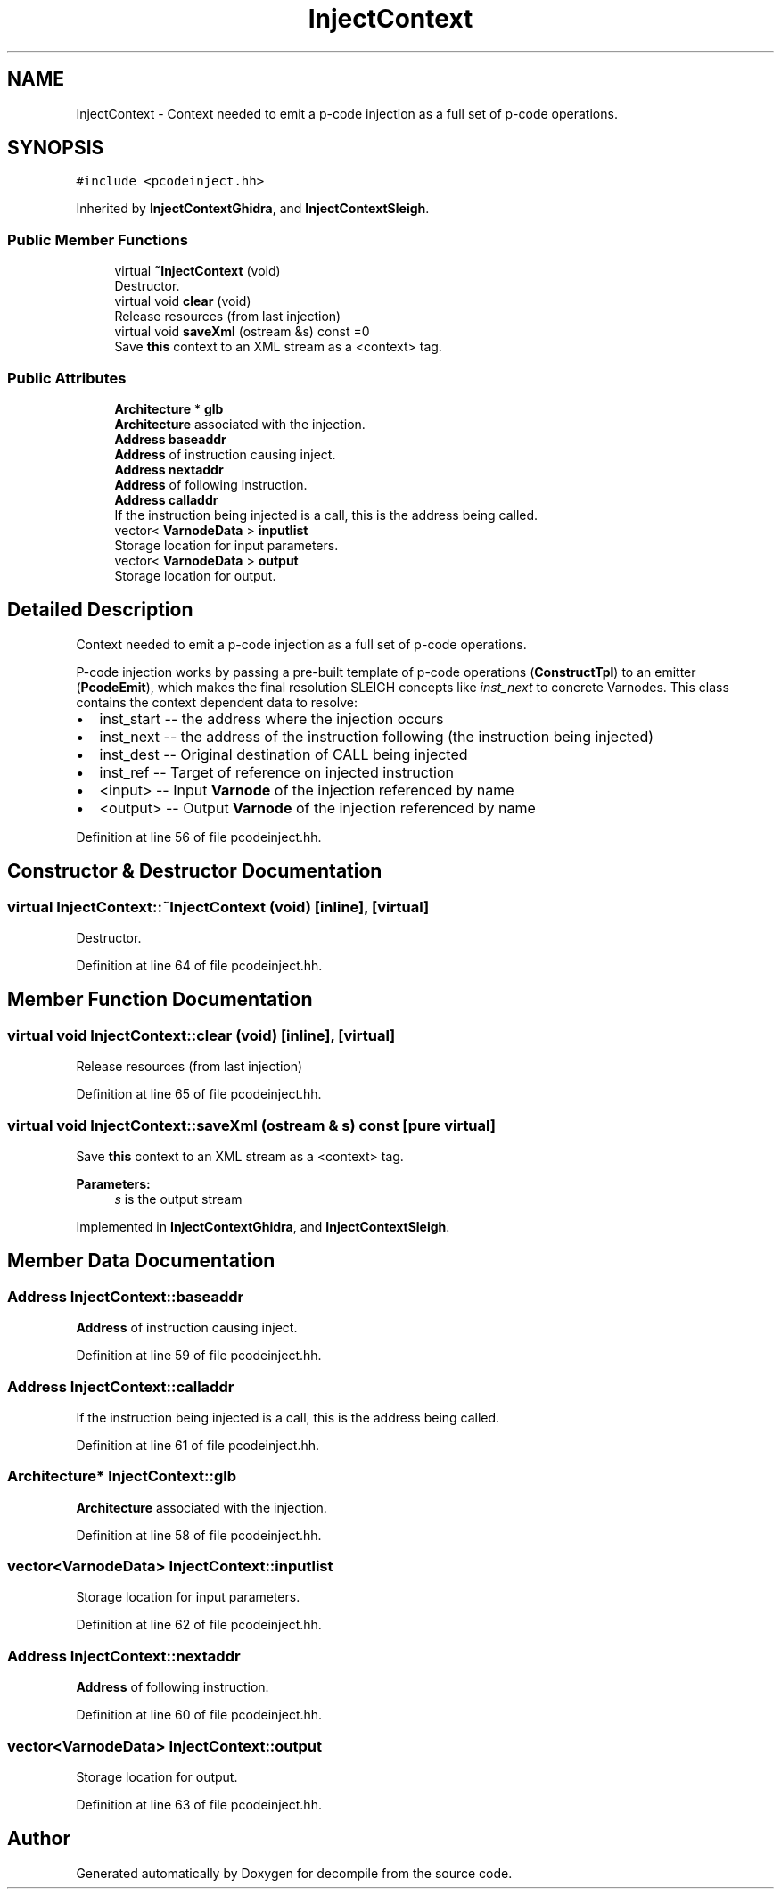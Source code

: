 .TH "InjectContext" 3 "Sun Apr 14 2019" "decompile" \" -*- nroff -*-
.ad l
.nh
.SH NAME
InjectContext \- Context needed to emit a p-code injection as a full set of p-code operations\&.  

.SH SYNOPSIS
.br
.PP
.PP
\fC#include <pcodeinject\&.hh>\fP
.PP
Inherited by \fBInjectContextGhidra\fP, and \fBInjectContextSleigh\fP\&.
.SS "Public Member Functions"

.in +1c
.ti -1c
.RI "virtual \fB~InjectContext\fP (void)"
.br
.RI "Destructor\&. "
.ti -1c
.RI "virtual void \fBclear\fP (void)"
.br
.RI "Release resources (from last injection) "
.ti -1c
.RI "virtual void \fBsaveXml\fP (ostream &s) const =0"
.br
.RI "Save \fBthis\fP context to an XML stream as a <context> tag\&. "
.in -1c
.SS "Public Attributes"

.in +1c
.ti -1c
.RI "\fBArchitecture\fP * \fBglb\fP"
.br
.RI "\fBArchitecture\fP associated with the injection\&. "
.ti -1c
.RI "\fBAddress\fP \fBbaseaddr\fP"
.br
.RI "\fBAddress\fP of instruction causing inject\&. "
.ti -1c
.RI "\fBAddress\fP \fBnextaddr\fP"
.br
.RI "\fBAddress\fP of following instruction\&. "
.ti -1c
.RI "\fBAddress\fP \fBcalladdr\fP"
.br
.RI "If the instruction being injected is a call, this is the address being called\&. "
.ti -1c
.RI "vector< \fBVarnodeData\fP > \fBinputlist\fP"
.br
.RI "Storage location for input parameters\&. "
.ti -1c
.RI "vector< \fBVarnodeData\fP > \fBoutput\fP"
.br
.RI "Storage location for output\&. "
.in -1c
.SH "Detailed Description"
.PP 
Context needed to emit a p-code injection as a full set of p-code operations\&. 

P-code injection works by passing a pre-built template of p-code operations (\fBConstructTpl\fP) to an emitter (\fBPcodeEmit\fP), which makes the final resolution SLEIGH concepts like \fIinst_next\fP to concrete Varnodes\&. This class contains the context dependent data to resolve:
.IP "\(bu" 2
inst_start -- the address where the injection occurs
.IP "\(bu" 2
inst_next -- the address of the instruction following (the instruction being injected)
.IP "\(bu" 2
inst_dest -- Original destination of CALL being injected
.IP "\(bu" 2
inst_ref -- Target of reference on injected instruction
.IP "\(bu" 2
<input> -- Input \fBVarnode\fP of the injection referenced by name
.IP "\(bu" 2
<output> -- Output \fBVarnode\fP of the injection referenced by name 
.PP

.PP
Definition at line 56 of file pcodeinject\&.hh\&.
.SH "Constructor & Destructor Documentation"
.PP 
.SS "virtual InjectContext::~InjectContext (void)\fC [inline]\fP, \fC [virtual]\fP"

.PP
Destructor\&. 
.PP
Definition at line 64 of file pcodeinject\&.hh\&.
.SH "Member Function Documentation"
.PP 
.SS "virtual void InjectContext::clear (void)\fC [inline]\fP, \fC [virtual]\fP"

.PP
Release resources (from last injection) 
.PP
Definition at line 65 of file pcodeinject\&.hh\&.
.SS "virtual void InjectContext::saveXml (ostream & s) const\fC [pure virtual]\fP"

.PP
Save \fBthis\fP context to an XML stream as a <context> tag\&. 
.PP
\fBParameters:\fP
.RS 4
\fIs\fP is the output stream 
.RE
.PP

.PP
Implemented in \fBInjectContextGhidra\fP, and \fBInjectContextSleigh\fP\&.
.SH "Member Data Documentation"
.PP 
.SS "\fBAddress\fP InjectContext::baseaddr"

.PP
\fBAddress\fP of instruction causing inject\&. 
.PP
Definition at line 59 of file pcodeinject\&.hh\&.
.SS "\fBAddress\fP InjectContext::calladdr"

.PP
If the instruction being injected is a call, this is the address being called\&. 
.PP
Definition at line 61 of file pcodeinject\&.hh\&.
.SS "\fBArchitecture\fP* InjectContext::glb"

.PP
\fBArchitecture\fP associated with the injection\&. 
.PP
Definition at line 58 of file pcodeinject\&.hh\&.
.SS "vector<\fBVarnodeData\fP> InjectContext::inputlist"

.PP
Storage location for input parameters\&. 
.PP
Definition at line 62 of file pcodeinject\&.hh\&.
.SS "\fBAddress\fP InjectContext::nextaddr"

.PP
\fBAddress\fP of following instruction\&. 
.PP
Definition at line 60 of file pcodeinject\&.hh\&.
.SS "vector<\fBVarnodeData\fP> InjectContext::output"

.PP
Storage location for output\&. 
.PP
Definition at line 63 of file pcodeinject\&.hh\&.

.SH "Author"
.PP 
Generated automatically by Doxygen for decompile from the source code\&.
